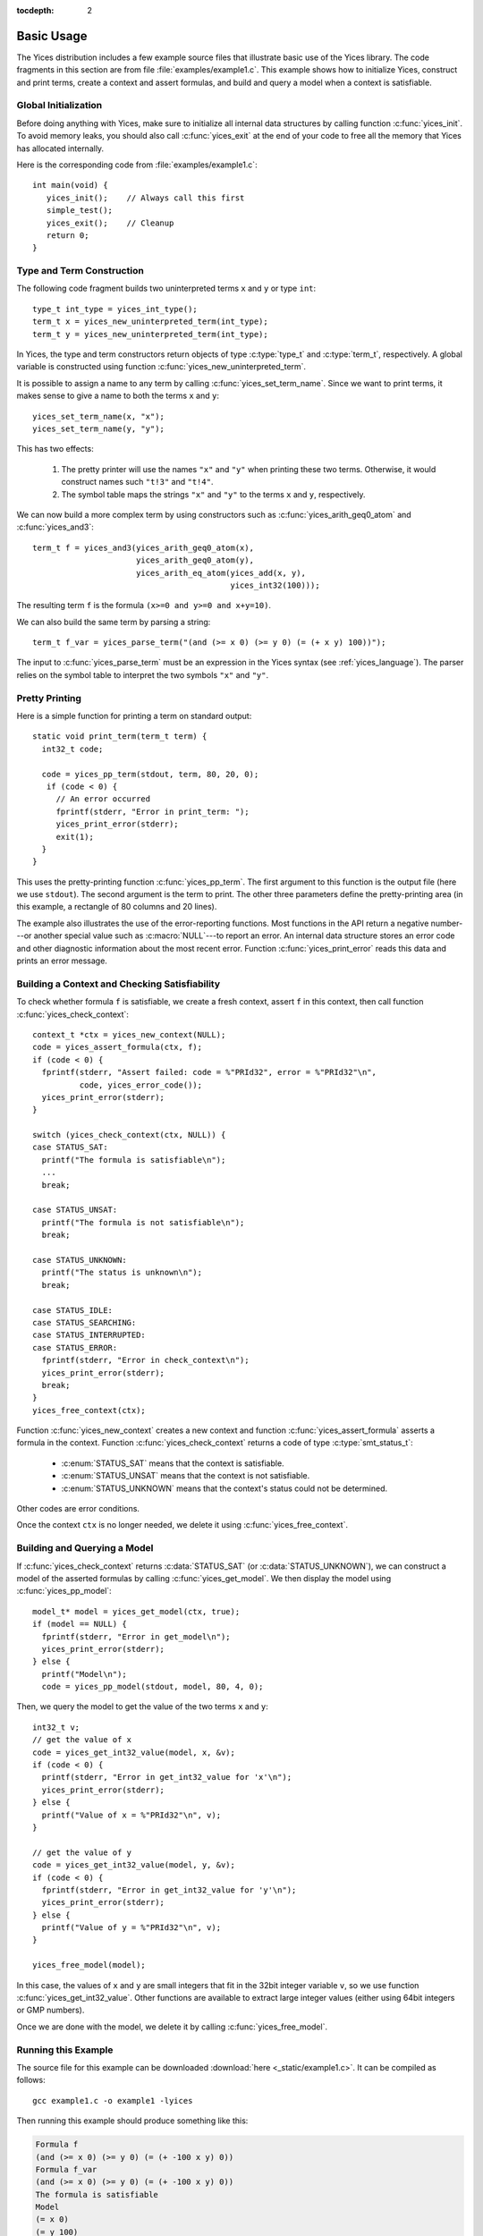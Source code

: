 :tocdepth: 2

.. highlight:: c

.. _basic_api_usage:

Basic Usage
===========

The Yices distribution includes a few example source files that
illustrate basic use of the Yices library. The code fragments in this
section are from file :file:`examples/example1.c`. This example shows how
to initialize Yices, construct and print terms, create a context and
assert formulas, and build and query a model when a context is
satisfiable.

Global Initialization
---------------------

Before doing anything with Yices, make sure to initialize all internal
data structures by calling function :c:func:`yices_init`. To avoid
memory leaks, you should also call :c:func:`yices_exit` at the end of
your code to free all the memory that Yices has allocated internally.

Here is the corresponding code from :file:`examples/example1.c`::

  int main(void) {
     yices_init();    // Always call this first
     simple_test();
     yices_exit();    // Cleanup 
     return 0;
  }


Type and Term Construction
--------------------------

The following code fragment builds two uninterpreted terms ``x`` and ``y`` or type ``int``::

   type_t int_type = yices_int_type();
   term_t x = yices_new_uninterpreted_term(int_type);
   term_t y = yices_new_uninterpreted_term(int_type);

In Yices, the type and term constructors return objects of type
:c:type:`type_t` and :c:type:`term_t`, respectively. A global variable
is constructed using function
:c:func:`yices_new_uninterpreted_term`.

It is possible to assign a name to any term by calling
:c:func:`yices_set_term_name`.  Since we want to print terms, it
makes sense to give a name to both the terms ``x`` and ``y``::

   yices_set_term_name(x, "x");
   yices_set_term_name(y, "y");

This has two effects:

  1. The pretty printer will use the names ``"x"`` and ``"y"`` when
     printing these two terms. Otherwise, it would construct names
     such ``"t!3"`` and ``"t!4"``.

  2. The symbol table maps the strings ``"x"`` and ``"y"`` to the
     terms ``x`` and ``y``, respectively.

We can now build a more complex term by using constructors such as
:c:func:`yices_arith_geq0_atom` and :c:func:`yices_and3`::

   term_t f = yices_and3(yices_arith_geq0_atom(x),
                         yices_arith_geq0_atom(y),
                         yices_arith_eq_atom(yices_add(x, y),
                                             yices_int32(100)));

The resulting term ``f`` is the formula ``(x>=0 and y>=0 and x+y=10)``.

We can also build the same term by parsing a string::

   term_t f_var = yices_parse_term("(and (>= x 0) (>= y 0) (= (+ x y) 100))");

The input to :c:func:`yices_parse_term` must be an expression in the
Yices syntax (see :ref:`yices_language`). The parser relies on the
symbol table to interpret the two symbols ``"x"`` and ``"y"``. 


Pretty Printing
---------------

Here is a simple function for printing a term on standard output::

  static void print_term(term_t term) {
    int32_t code;

    code = yices_pp_term(stdout, term, 80, 20, 0);
     if (code < 0) {
       // An error occurred
       fprintf(stderr, "Error in print_term: ");
       yices_print_error(stderr);
       exit(1);
    }
  }

This uses the pretty-printing function :c:func:`yices_pp_term`. The
first argument to this function is the output file (here we use
``stdout``).  The second argument is the term to print. The other
three parameters define the pretty-printing area (in this example, a
rectangle of 80 columns and 20 lines).

The example also illustrates the use of the error-reporting functions.
Most functions in the API return a negative number---or another special
value such as :c:macro:`NULL`---to report an error. An internal data structure stores an error
code and other diagnostic information about the most recent
error. Function :c:func:`yices_print_error` reads this data and
prints an error message.


Building a Context and Checking Satisfiability
----------------------------------------------

To check whether formula ``f`` is satisfiable, we create a fresh
context, assert ``f`` in this context, then call function :c:func:`yices_check_context`::

  context_t *ctx = yices_new_context(NULL);
  code = yices_assert_formula(ctx, f);
  if (code < 0) {
    fprintf(stderr, "Assert failed: code = %"PRId32", error = %"PRId32"\n",
            code, yices_error_code());
    yices_print_error(stderr);
  }

  switch (yices_check_context(ctx, NULL)) {
  case STATUS_SAT:
    printf("The formula is satisfiable\n");
    ...
    break;

  case STATUS_UNSAT:
    printf("The formula is not satisfiable\n");
    break;

  case STATUS_UNKNOWN:
    printf("The status is unknown\n");
    break;

  case STATUS_IDLE:
  case STATUS_SEARCHING:
  case STATUS_INTERRUPTED:
  case STATUS_ERROR:
    fprintf(stderr, "Error in check_context\n");
    yices_print_error(stderr);
    break;
  }
  yices_free_context(ctx);

Function :c:func:`yices_new_context` creates a new context and
function :c:func:`yices_assert_formula` asserts a formula in the
context. Function :c:func:`yices_check_context` returns a code of type
:c:type:`smt_status_t`:
 
   - :c:enum:`STATUS_SAT` means that the context is satisfiable.

   - :c:enum:`STATUS_UNSAT` means that the context is not satisfiable.

   - :c:enum:`STATUS_UNKNOWN` means that the context's status could
     not be determined.

Other codes are error conditions.

Once the context ``ctx`` is no longer needed, we delete it using :c:func:`yices_free_context`.



Building and Querying a Model
-----------------------------

If :c:func:`yices_check_context` returns :c:data:`STATUS_SAT` (or
:c:data:`STATUS_UNKNOWN`), we can construct a model of the asserted
formulas by calling :c:func:`yices_get_model`. We then display the
model using :c:func:`yices_pp_model`::

  model_t* model = yices_get_model(ctx, true);
  if (model == NULL) {
    fprintf(stderr, "Error in get_model\n");
    yices_print_error(stderr);
  } else {
    printf("Model\n");
    code = yices_pp_model(stdout, model, 80, 4, 0);

Then, we query the model to get the value of the two terms ``x`` and ``y``::

    int32_t v;
    // get the value of x
    code = yices_get_int32_value(model, x, &v);
    if (code < 0) {
      printf(stderr, "Error in get_int32_value for 'x'\n");
      yices_print_error(stderr);
    } else {
      printf("Value of x = %"PRId32"\n", v);
    }

    // get the value of y
    code = yices_get_int32_value(model, y, &v);
    if (code < 0) {
      fprintf(stderr, "Error in get_int32_value for 'y'\n");
      yices_print_error(stderr);
    } else {
      printf("Value of y = %"PRId32"\n", v);
    }

    yices_free_model(model);

In this case, the values of ``x`` and ``y`` are small integers that
fit in the 32bit integer variable ``v``, so we use function
:c:func:`yices_get_int32_value`. Other functions are available to
extract large integer values (either using 64bit integers or GMP
numbers).

Once we are done with the model, we delete it by calling
:c:func:`yices_free_model`.


Running this Example
--------------------

The source file for this example can be downloaded :download:`here <_static/example1.c>`.
It can be compiled as follows::

  gcc example1.c -o example1 -lyices

Then running this example should produce something like this:

.. code-block:: none

  Formula f
  (and (>= x 0) (>= y 0) (= (+ -100 x y) 0))
  Formula f_var
  (and (>= x 0) (>= y 0) (= (+ -100 x y) 0))
  The formula is satisfiable
  Model
  (= x 0)
  (= y 100)
  Value of x = 0
  Value of y = 100

